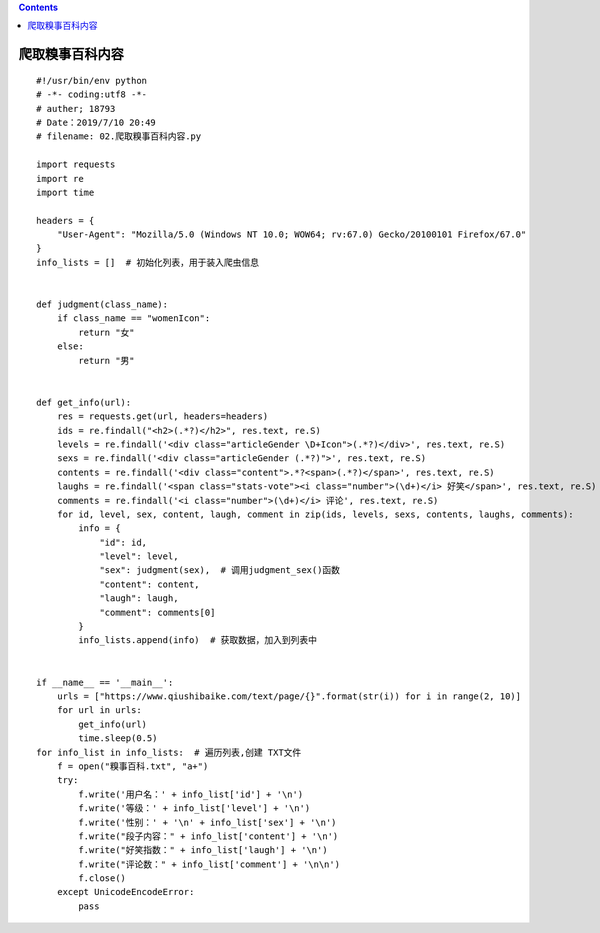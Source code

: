 .. contents::
   :depth: 3
..

爬取糗事百科内容
================

::

   #!/usr/bin/env python
   # -*- coding:utf8 -*-
   # auther; 18793
   # Date：2019/7/10 20:49
   # filename: 02.爬取糗事百科内容.py

   import requests
   import re
   import time

   headers = {
       "User-Agent": "Mozilla/5.0 (Windows NT 10.0; WOW64; rv:67.0) Gecko/20100101 Firefox/67.0"
   }
   info_lists = []  # 初始化列表，用于装入爬虫信息


   def judgment(class_name):
       if class_name == "womenIcon":
           return "女"
       else:
           return "男"


   def get_info(url):
       res = requests.get(url, headers=headers)
       ids = re.findall("<h2>(.*?)</h2>", res.text, re.S)
       levels = re.findall('<div class="articleGender \D+Icon">(.*?)</div>', res.text, re.S)
       sexs = re.findall('<div class="articleGender (.*?)">', res.text, re.S)
       contents = re.findall('<div class="content">.*?<span>(.*?)</span>', res.text, re.S)
       laughs = re.findall('<span class="stats-vote"><i class="number">(\d+)</i> 好笑</span>', res.text, re.S)
       comments = re.findall('<i class="number">(\d+)</i> 评论', res.text, re.S)
       for id, level, sex, content, laugh, comment in zip(ids, levels, sexs, contents, laughs, comments):
           info = {
               "id": id,
               "level": level,
               "sex": judgment(sex),  # 调用judgment_sex()函数
               "content": content,
               "laugh": laugh,
               "comment": comments[0]
           }
           info_lists.append(info)  # 获取数据，加入到列表中


   if __name__ == '__main__':
       urls = ["https://www.qiushibaike.com/text/page/{}".format(str(i)) for i in range(2, 10)]
       for url in urls:
           get_info(url)
           time.sleep(0.5)
   for info_list in info_lists:  # 遍历列表,创建 TXT文件
       f = open("糗事百科.txt", "a+")
       try:
           f.write('用户名：' + info_list['id'] + '\n')
           f.write('等级：' + info_list['level'] + '\n')
           f.write('性别：' + '\n' + info_list['sex'] + '\n')
           f.write("段子内容：" + info_list['content'] + '\n')
           f.write("好笑指数：" + info_list['laugh'] + '\n')
           f.write("评论数：" + info_list['comment'] + '\n\n')
           f.close()
       except UnicodeEncodeError:
           pass

|image0|

.. |image0| image:: ../../_static/qiushibaike-re00001.png
